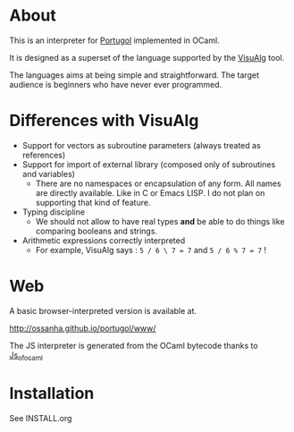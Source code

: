 * About

This is an interpreter for [[http://pt.wikipedia.org/wiki/Portugol][Portugol]] implemented in OCaml.

It is designed as a superset of the language supported by the
[[http://pt.wikipedia.org/wiki/Portugol][VisuAlg]] tool.

The languages aims at being simple and straightforward. The target audience is
beginners who have never ever programmed.

* Differences with VisuAlg

- Support for vectors as subroutine parameters (always treated as references)
- Support for import of external library (composed only of subroutines and
  variables)
  - There are no namespaces or encapsulation of any form. All names are directly
    available. Like in C or Emacs LISP. I do not plan on supporting that kind of
    feature.
- Typing discipline
  - We should not allow to have real types *and* be able to do things like
    comparing booleans and strings.

- Arithmetic expressions correctly interpreted
  - For example, VisuAlg says : ~5 / 6 \ 7 = 7~ and ~5 / 6 % 7 = 7~ !


* Web

A basic browser-interpreted version is available at.

http://ossanha.github.io/portugol/www/


The JS interpreter is generated from the OCaml bytecode thanks to [[http://ocsigen.org/js_of_ocaml/][Js_of_ocaml]]


* Installation

See INSTALL.org

